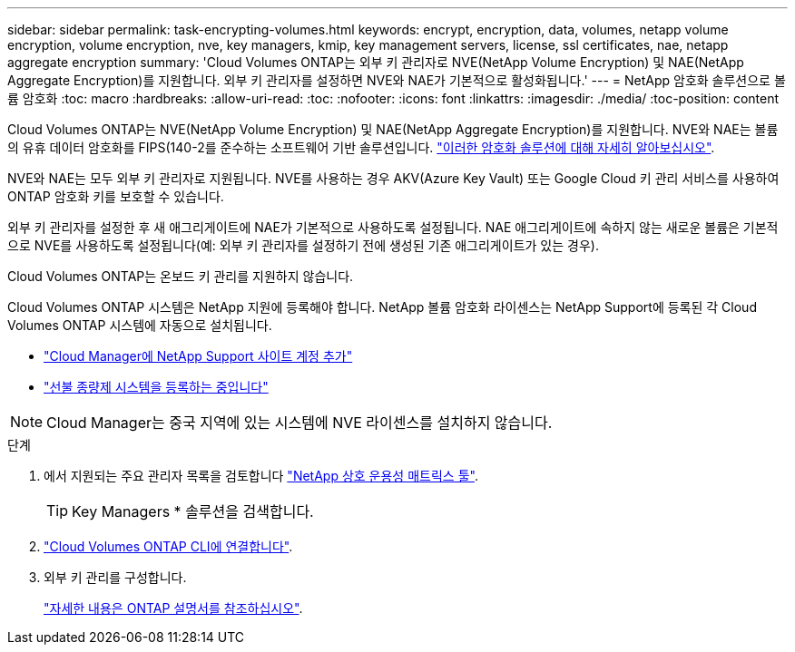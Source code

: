 ---
sidebar: sidebar 
permalink: task-encrypting-volumes.html 
keywords: encrypt, encryption, data, volumes, netapp volume encryption, volume encryption, nve, key managers, kmip, key management servers, license, ssl certificates, nae, netapp aggregate encryption 
summary: 'Cloud Volumes ONTAP는 외부 키 관리자로 NVE(NetApp Volume Encryption) 및 NAE(NetApp Aggregate Encryption)를 지원합니다. 외부 키 관리자를 설정하면 NVE와 NAE가 기본적으로 활성화됩니다.' 
---
= NetApp 암호화 솔루션으로 볼륨 암호화
:toc: macro
:hardbreaks:
:allow-uri-read: 
:toc: 
:nofooter: 
:icons: font
:linkattrs: 
:imagesdir: ./media/
:toc-position: content


[role="lead"]
Cloud Volumes ONTAP는 NVE(NetApp Volume Encryption) 및 NAE(NetApp Aggregate Encryption)를 지원합니다. NVE와 NAE는 볼륨의 유휴 데이터 암호화를 FIPS(140-2를 준수하는 소프트웨어 기반 솔루션입니다. link:concept-security.html["이러한 암호화 솔루션에 대해 자세히 알아보십시오"].

NVE와 NAE는 모두 외부 키 관리자로 지원됩니다. NVE를 사용하는 경우 AKV(Azure Key Vault) 또는 Google Cloud 키 관리 서비스를 사용하여 ONTAP 암호화 키를 보호할 수 있습니다.

외부 키 관리자를 설정한 후 새 애그리게이트에 NAE가 기본적으로 사용하도록 설정됩니다. NAE 애그리게이트에 속하지 않는 새로운 볼륨은 기본적으로 NVE를 사용하도록 설정됩니다(예: 외부 키 관리자를 설정하기 전에 생성된 기존 애그리게이트가 있는 경우).

Cloud Volumes ONTAP는 온보드 키 관리를 지원하지 않습니다.

Cloud Volumes ONTAP 시스템은 NetApp 지원에 등록해야 합니다. NetApp 볼륨 암호화 라이센스는 NetApp Support에 등록된 각 Cloud Volumes ONTAP 시스템에 자동으로 설치됩니다.

* https://docs.netapp.com/us-en/cloud-manager-setup-admin/task-adding-nss-accounts.html["Cloud Manager에 NetApp Support 사이트 계정 추가"^]
* link:task-registering.html["선불 종량제 시스템을 등록하는 중입니다"]



NOTE: Cloud Manager는 중국 지역에 있는 시스템에 NVE 라이센스를 설치하지 않습니다.

.단계
. 에서 지원되는 주요 관리자 목록을 검토합니다 http://mysupport.netapp.com/matrix["NetApp 상호 운용성 매트릭스 툴"^].
+

TIP: Key Managers * 솔루션을 검색합니다.

. link:task-connecting-to-otc.html["Cloud Volumes ONTAP CLI에 연결합니다"^].
. 외부 키 관리를 구성합니다.
+
https://docs.netapp.com/us-en/ontap/encryption-at-rest/configure-external-key-management-overview-concept.html["자세한 내용은 ONTAP 설명서를 참조하십시오"^].


